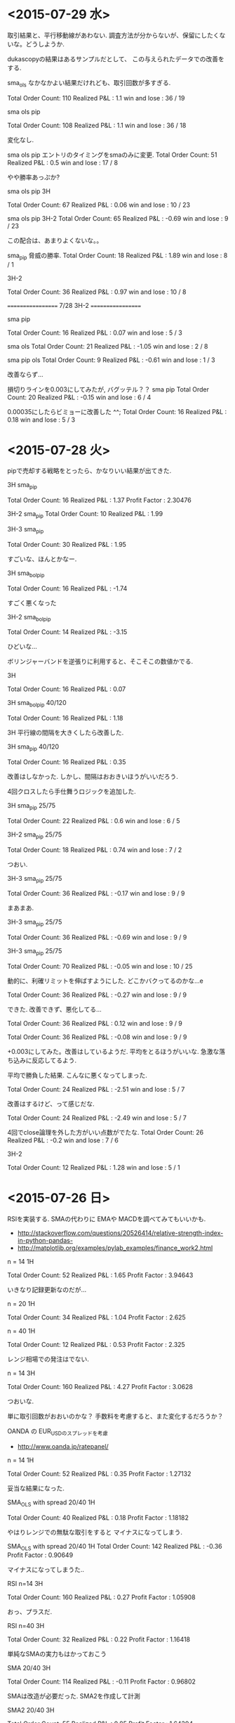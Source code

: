 * <2015-07-29 水>
  取引結果と、平行移動線があわない. 
  調査方法が分からないが、保留にしたくないな。どうしようか.

  dukascopyの結果はあるサンプルだとして、
  この与えられたデータでの改善をする.

  sma_ols なかなかよい結果だけれども、取引回数が多すぎる.

  Total Order Count: 110
  Realized P&L     : 1.1
  win and lose     : 36 / 19

  sma ols pip

  Total Order Count: 108
  Realized P&L     : 1.1
  win and lose     : 36 / 18

  変化なし.

  sma ols pip
  エントリのタイミングをsmaのみに変更.
  Total Order Count: 51
  Realized P&L     : 0.5
  win and lose     : 17 / 8

  やや勝率あっぷか?

  sma ols pip 3H

  Total Order Count: 67
  Realized P&L     : 0.06
  win and lose     : 10 / 23

  sma ols pip 3H-2
  Total Order Count: 65
  Realized P&L     : -0.69
  win and lose     : 9 / 23

  この配合は、あまりよくないな。。

  sma_pip 脅威の勝率.
  Total Order Count: 18
  Realized P&L     : 1.89
  win and lose     : 8 / 1

  3H-2

  Total Order Count: 36
  Realized P&L     : 0.97
  win and lose     : 10 / 8

  ==================
  7/28 3H-2
  ==================
  
  sma pip

  Total Order Count: 16
  Realized P&L     : 0.07
  win and lose     : 5 / 3

  sma ols
  Total Order Count: 21
  Realized P&L     : -1.05
  win and lose     : 2 / 8

  sma pip ols
  Total Order Count: 9
  Realized P&L     : -0.61
  win and lose     : 1 / 3

  改善ならず...

  損切りラインを0.003にしてみたが, バグッテル？？
  sma pip
  Total Order Count: 20
  Realized P&L     : -0.15
  win and lose     : 6 / 4

  0.00035にしたらビミョーに改善した ^^;
  Total Order Count: 16
  Realized P&L     : 0.18
  win and lose     : 5 / 3

* <2015-07-28 火>
  pipで売却する戦略をとったら、かなりいい結果が出てきた.

  3H sma_pip

  Total Order Count: 16
  Realized P&L     : 1.37
  Profit Factor    : 2.30476

  3H-2 sma_pip
  Total Order Count: 10
  Realized P&L     : 1.99

  3H-3 sma_pip

  Total Order Count: 30
  Realized P&L     : 1.95

  すごいな、ほんとかなー.

  3H sma_bol_pip 

  Total Order Count: 16
  Realized P&L     : -1.74

  すごく悪くなった

  3H-2 sma_bol_pip

  Total Order Count: 14
  Realized P&L     : -3.15
  
  ひどいな...

  ボリンジャーバンドを逆張りに利用すると、そこそこの数値かでる.

  3H

  Total Order Count: 16
  Realized P&L     : 0.07

  3H sma_bol_pip 40/120

  Total Order Count: 16
  Realized P&L     : 1.18

  3H 平行線の間隔を大きくしたら改善した.

  3H sma_pip 40/120

  Total Order Count: 16
  Realized P&L     : 0.35

  改善はしなかった. しかし、間隔はおおきいほうがいいだろう.

  4回クロスしたら手仕舞うロジックを追加した.

  3H sma_pip 25/75 

  Total Order Count: 22
  Realized P&L     : 0.6
  win and lose     : 6 / 5

  3H-2  sma_pip 25/75 

  Total Order Count: 18
  Realized P&L     : 0.74
  win and lose     : 7 / 2

  つおい.

  3H-3  sma_pip 25/75 

  Total Order Count: 36
  Realized P&L     : -0.17
  win and lose     : 9 / 9
  
  まあまあ.

  3H-3  sma_pip 25/75 

  Total Order Count: 36
  Realized P&L     : -0.69
  win and lose     : 9 / 9

  3H-3  sma_pip 25/75 

  Total Order Count: 70
  Realized P&L     : -0.05
  win and lose     : 10 / 25

  動的に、利確リミットを伸ばすようにした. 
  どこかバクってるのかな...e

  Total Order Count: 36
  Realized P&L     : -0.27
  win and lose     : 9 / 9

  できた. 改善できず、悪化してる...

  Total Order Count: 36
  Realized P&L     : 0.12
  win and lose     : 9 / 9


  Total Order Count: 36
  Realized P&L     : -0.08
  win and lose     : 9 / 9

  +0.003にしてみた。改善はしているようだ.
  平均をとるほうがいいな. 
  急激な落ち込みに反応してるよう.  

  平均で勝負した結果. こんなに悪くなってしまった.

  Total Order Count: 24
  Realized P&L     : -2.51
  win and lose     : 5 / 7

  改善はするけど、って感じだな.

  Total Order Count: 24
  Realized P&L     : -2.49
  win and lose     : 5 / 7

  4回でclose論理を外した方がいい点数がでたな.
  Total Order Count: 26
  Realized P&L     : -0.2
  win and lose     : 7 / 6

  3H-2

  Total Order Count: 12
  Realized P&L     : 1.28
  win and lose     : 5 / 1
  
* <2015-07-26 日>
  RSIを実装する. SMAの代わりに EMAや MACDを調べてみてもいいかも.
  - http://stackoverflow.com/questions/20526414/relative-strength-index-in-python-pandas-
  - http://matplotlib.org/examples/pylab_examples/finance_work2.html

  n = 14 1H

  Total Order Count: 52
  Realized P&L     : 1.65
  Profit Factor    : 3.94643

  いきなり記録更新なのだが...

  n = 20 1H

  Total Order Count: 34
  Realized P&L     : 1.04
  Profit Factor    : 2.625

  n = 40 1H 

  Total Order Count: 12
  Realized P&L     : 0.53
  Profit Factor    : 2.325

  レンジ相場での発注はでない.

  n = 14 3H

  Total Order Count: 160
  Realized P&L     : 4.27
  Profit Factor    : 3.0628

  つおいな. 

  単に取引回数がおおいのかな？
  手数料を考慮すると、また変化するだろうか？

  OANDA の EUR_USDのスプレッドを考慮
  - http://www.oanda.jp/ratepanel/

  n = 14 1H

  Total Order Count: 52
  Realized P&L     : 0.35
  Profit Factor    : 1.27132

  妥当な結果になった.

  SMA_OLS with spread 20/40 1H

  Total Order Count: 40
  Realized P&L     : 0.18
  Profit Factor    : 1.18182

  やはりレンジでの無駄な取引をすると マイナスになってしまう.

  SMA_OLS with spread 20/40 1H
  Total Order Count: 142
  Realized P&L     : -0.36
  Profit Factor    : 0.90649

  マイナスになってしまうた..

  RSI n=14 3H

  Total Order Count: 160
  Realized P&L     : 0.27
  Profit Factor    : 1.05908

  おっ、プラスだ.

  RSI n=40 3H

  Total Order Count: 32
  Realized P&L     : 0.22
  Profit Factor    : 1.16418

  単純なSMAの実力もはかっておこう

  SMA 20/40 3H

  Total Order Count: 114
  Realized P&L     : -0.11
  Profit Factor    : 0.96802

  SMAは改造が必要だった. SMA2を作成して計測

  SMA2 20/40 3H

  Total Order Count: 55
  Realized P&L     : 0.85
  Profit Factor    : 1.64394

  !! つおい結果がでた

  この Realized P&Lは 日本円にするといくらになるんだろうか？

  SMA_RSI range 45/55 sma 20/40 1H

  Total Order Count: 16
  Realized P&L     : 0.24
  Profit Factor    : 1.61538

  SMA_RSI range 45/55 40/sma 20/40 3H

  Total Order Count: 37
  Realized P&L     : -0.03
  Profit Factor    : 0.9703

  うーむ、マイナスになってしまった.

  SMA_RSI range 45/55 20 /sma 20/40 3He ★

  Total Order Count: 49
  Realized P&L     : 0.86
  Profit Factor    : 1.6014

  RSI値を弱くしたらマイナスを脱出. 単純なSMAよりも、0.01アップ.

  SMA_RSI range 45/55 30 /sma 20/40 3H

  Total Order Count: 41
  Realized P&L     : 0.58
  Profit Factor    : 1.44961

  EMA 20/40 3H

  Total Order Count: 55
  Realized P&L     : 0.77
  Profit Factor    : 1.53846

  SMAよりは劣るようだ.

  SMA + RSI + OLS 

  Total Order Count: 118
  Realized P&L     : -0.24
  Profit Factor    : 0.93064

  いろいろ混ぜたらマイナスになった.
  結局、シンプルな SMAが点数が高いという皮肉な結果になった.
  
  明日は、SMAで勝負するか・・・というか、今日か. 
  他に改善点が見つからない.

  自分にはこれしかやることがないので、もう少し頑張ってみる.
  
  WMA/SMA 20/40 3H 

  Total Order Count: 65
  Realized P&L     : 0.87
  Profit Factor    : 1.6

  記録更新した！

  SMA BOL 

  Total Order Count: 78
  Realized P&L     : 0.73
  Profit Factor    : 1.29675

  1.0代を更新したけれども、最後に点数が落ちて0.7へ.

  SMA BOL data2

  Total Order Count: 76
  Realized P&L     : 0.73
  Profit Factor    : 1.38021

  WMA data2 
  
  Total Order Count: 65
  Realized P&L     : -0.36
  Profit Factor    : 0.82439

  最強だったはずの君が、まさかのマイナスとは？

  SMA RSI こいつも...

  Total Order Count: 52
  Realized P&L     : -0.01
  Profit Factor    : 0.99401

  data3 SMA BOL

  Total Order Count: 106
  Realized P&L     : -4.25
  Profit Factor    : 0.55775

  期間3で、こんなことに.

  data3 SMA RSI

  Total Order Count: 68
  Realized P&L     : -1.18
  Profit Factor    : 0.78929

  data3 WMA

  Total Order Count: 96
  Realized P&L     : -3.91
  Profit Factor    : 0.41026

  data3 SMA  

  Total Order Count: 77
  Realized P&L     : -3.79
  Profit Factor    : 0.4451

  ここまでだと、SMA RSIが成績がよい. これで、フルテストをしてみる.
  
  記録帰依チャンタけど、 -6.00 くらい. もうやだよ.

* <2015-07-25 土>
   研究日誌をつけることにした. そうしないと、データが比較できない.

   グランビル + 手仕舞いに平行移動線利用.
   
   EURUSD_Ticks_24.07.2015-1H.csv 
   Total Order Count: 20
   Realized P&L     : 0.87
   Profit Factor    : 3.07143

   手仕舞いロジックがうまく動作していない.

   平行移動線の傾きが逆転する場所で取引するロジックをつくる.

   EURUSD_Ticks_24.07.2015-1H.csv 
   Total Order Count: 20
   Realized P&L     : 0.57
   Profit Factor    : 2.67647

   self.mean_for_ols_period = 20
   self.ols_period = 40

   まずまず.

   self.mean_for_ols_period = 40
   self.ols_period = 40

   Total Order Count: 16
   Realized P&L     : 0.27
   Profit Factor    : 1.64286

   self.mean_for_ols_period = 20
   self.ols_period = 20

   Total Order Count: 24
   Realized P&L     : 0.59
   Profit Factor    : 2.96667
   
   self.mean_for_ols_period = 10
   self.ols_period = 20

   Total Order Count: 32
   Realized P&L     : 1.07
   Profit Factor    : 4.68966

   3Hで計測. 

   self.mean_for_ols_period = 10
   self.ols_period = 20

   Total Order Count: 139
   Realized P&L     : 2.56
   Profit Factor    : 2.86861

   self.mean_for_ols_period = 20
   self.ols_period = 20

   Total Order Count: 101
   Realized P&L     : 2.42
   Profit Factor    : 2.98361

   グランビルよりもいいんじゃないか？？ 再テスト.
   ものすごくグランビルパフォーマンス悪い.

   Total Order Count: 25
   Realized P&L     : 0.49
   Profit Factor    : 2.19512

   Total Order Count: 37
   Realized P&L     : 0.5
   Profit Factor    : 1.73529

   SMAも試す. 
   -> いい数値でた.. 20,40

   Total Order Count: 55
   Realized P&L     : 2.2
   Profit Factor    : 4.4375

   sma_ols 仕掛けを sma, 手仕舞い ols & sma
   -> High Score更新

   Total Order Count: 142
   Realized P&L     : 3.19
   Profit Factor    : 2.69681

   手仕舞い論理を olsのみ

   Total Order Count: 94
   Realized P&L     : 3.02
   Profit Factor    : 3.90385

   一日の全tickに適用した結果. かなりすごい. 
   お金持ちになれる気がしてきた.

   Total Order Count: 1332
   Realized P&L     : 15.27
   Profit Factor    : 1.47719

   次の目標は、レンジで無駄な取引をさける.
